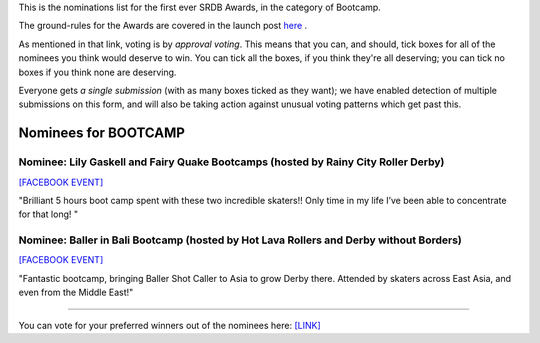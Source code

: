 .. title: The First SRDB Awards - Bootcamp
.. slug: srdbawards-XXXXX-2019
.. date: 2019-12-11 09:45:00 UTC+00:00
.. tags: scottish roller derby blog, awards, end of year, votes, bootcamp
.. category:
.. link:
.. description:
.. type: text
.. author: SRD

This is the nominations list for the first ever SRDB Awards, in the category of Bootcamp.

The ground-rules for the Awards are covered in the launch post `here`_ .

.. _here: https://www.scottishrollerderbyblog.com/posts/2019/11/srdbawards-nom-2019/

As mentioned in that link, voting is by *approval voting*.
This means that you can, and should, tick boxes for all of the nominees you think would deserve to win. You can tick all the boxes, if you think they're all deserving; you can tick no boxes if you think none are deserving.

Everyone gets *a single submission* (with as many boxes ticked as they want); we have enabled detection of multiple submissions on this form, and will also be taking action against unusual voting patterns which get past this.


Nominees for BOOTCAMP
----------------------

Nominee: Lily Gaskell and Fairy Quake Bootcamps (hosted by Rainy City Roller Derby)
=======================================================================================

`[FACEBOOK EVENT]`__

.. __: https://www.facebook.com/events/409794062934365/permalink/416137852299986/

"Brilliant 5 hours boot camp spent with these two incredible skaters!! Only time in my life I’ve been able to concentrate for that long! "

Nominee: Baller in Bali Bootcamp (hosted by Hot Lava Rollers and Derby without Borders)
=========================================================================================

`[FACEBOOK EVENT]`__

.. __: https://www.facebook.com/events/781786125525096/

"Fantastic bootcamp, bringing Baller Shot Caller to Asia to grow Derby there. Attended by skaters across East Asia, and even from the Middle East!"


----

You can vote for your preferred winners out of the nominees here: `[LINK]`__

.. __: https://docs.google.com/forms/d/e/1FAIpQLSc8E1fyfE1vi6mZR-yTlUoI0jKg8UNqEmhETX7tnaFhKE6NWQ/viewform?usp=sf_link

